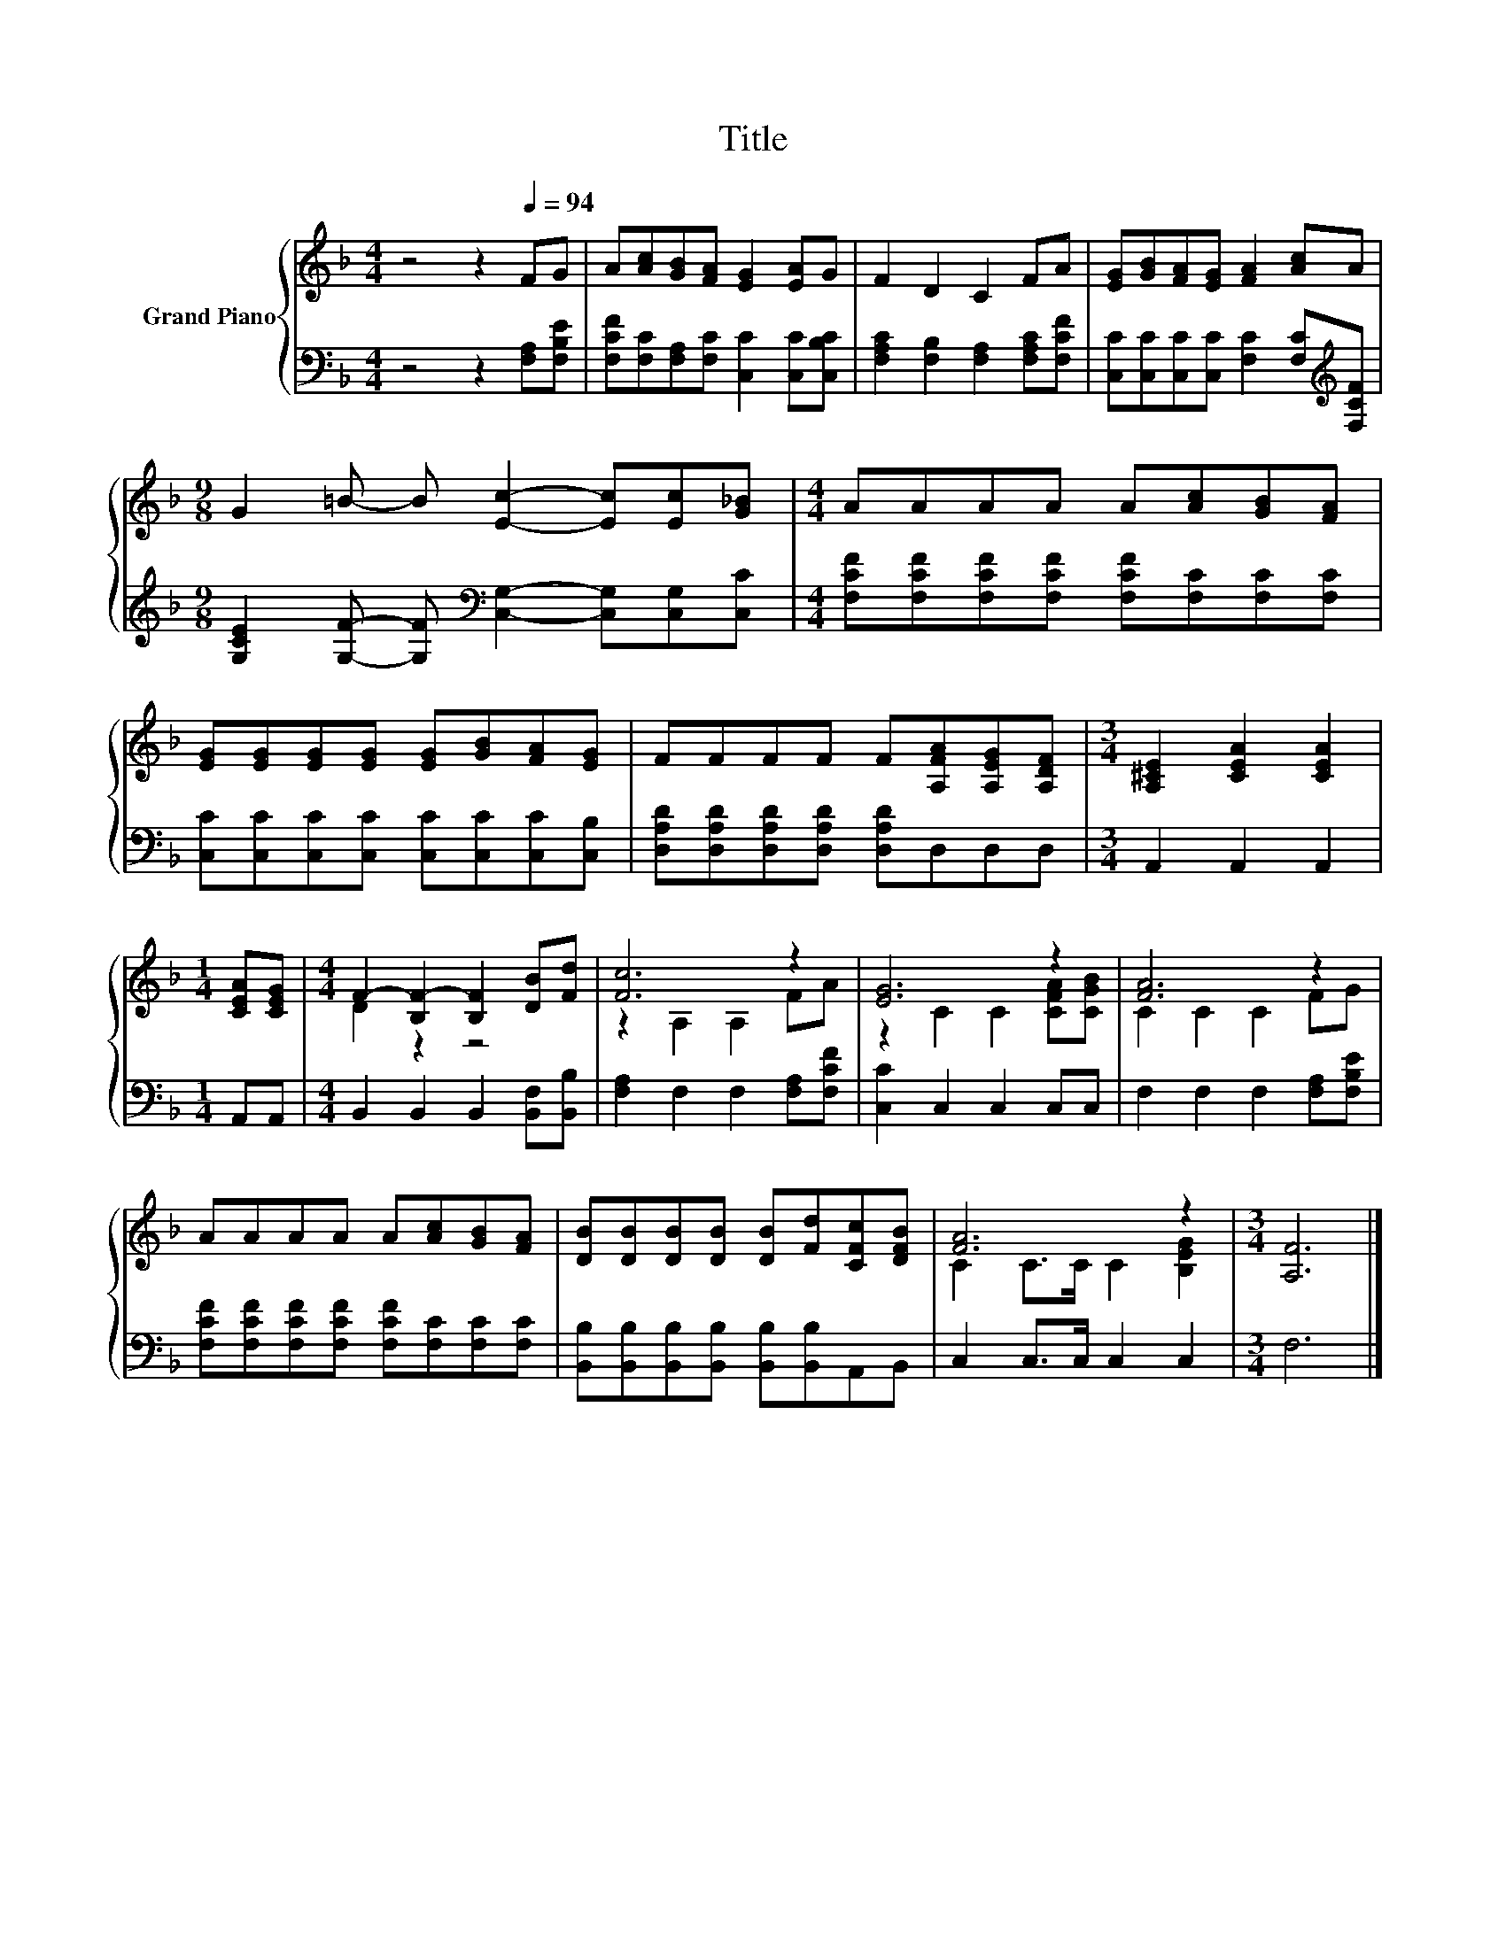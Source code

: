 X:1
T:Title
%%score { ( 1 3 ) | 2 }
L:1/8
M:4/4
K:F
V:1 treble nm="Grand Piano"
V:3 treble 
V:2 bass 
V:1
 z4 z2[Q:1/4=94] FG | A[Ac][GB][FA] [EG]2 [EA]G | F2 D2 C2 FA | [EG][GB][FA][EG] [FA]2 [Ac]A | %4
[M:9/8] G2 =B- B [Ec]2- [Ec][Ec][G_B] |[M:4/4] AAAA A[Ac][GB][FA] | %6
 [EG][EG][EG][EG] [EG][GB][FA][EG] | FFFF F[A,FA][A,EG][A,DF] |[M:3/4] [A,^CE]2 [CEA]2 [CEA]2 | %9
[M:1/4] [CEA][CEG] |[M:4/4] F2- [B,F-]2 [B,F]2 [DB][Fd] | [Fc]6 z2 | [EG]6 z2 | [FA]6 z2 | %14
 AAAA A[Ac][GB][FA] | [DB][DB][DB][DB] [DB][Fd][CFc][DFB] | [FA]6 z2 |[M:3/4] [A,F]6 |] %18
V:2
 z4 z2 [F,A,][F,B,E] | [F,CF][F,C][F,A,][F,C] [C,C]2 [C,C][C,B,C] | %2
 [F,A,C]2 [F,B,]2 [F,A,]2 [F,A,C][F,CF] | [C,C][C,C][C,C][C,C] [F,C]2 [F,C][K:treble][F,CF] | %4
[M:9/8] [G,CE]2 [G,F]- [G,F][K:bass] [C,G,]2- [C,G,][C,G,][C,C] | %5
[M:4/4] [F,CF][F,CF][F,CF][F,CF] [F,CF][F,C][F,C][F,C] | %6
 [C,C][C,C][C,C][C,C] [C,C][C,C][C,C][C,B,] | [D,A,D][D,A,D][D,A,D][D,A,D] [D,A,D]D,D,D, | %8
[M:3/4] A,,2 A,,2 A,,2 |[M:1/4] A,,A,, |[M:4/4] B,,2 B,,2 B,,2 [B,,F,][B,,B,] | %11
 [F,A,]2 F,2 F,2 [F,A,][F,CF] | [C,C]2 C,2 C,2 C,C, | F,2 F,2 F,2 [F,A,][F,B,E] | %14
 [F,CF][F,CF][F,CF][F,CF] [F,CF][F,C][F,C][F,C] | %15
 [B,,B,][B,,B,][B,,B,][B,,B,] [B,,B,][B,,B,]A,,B,, | C,2 C,>C, C,2 C,2 |[M:3/4] F,6 |] %18
V:3
 x8 | x8 | x8 | x8 |[M:9/8] x9 |[M:4/4] x8 | x8 | x8 |[M:3/4] x6 |[M:1/4] x2 |[M:4/4] D2 z2 z4 | %11
 z2 A,2 A,2 FA | z2 C2 C2 [CFA][CGB] | C2 C2 C2 FG | x8 | x8 | C2 C>C C2 [B,EG]2 |[M:3/4] x6 |] %18

